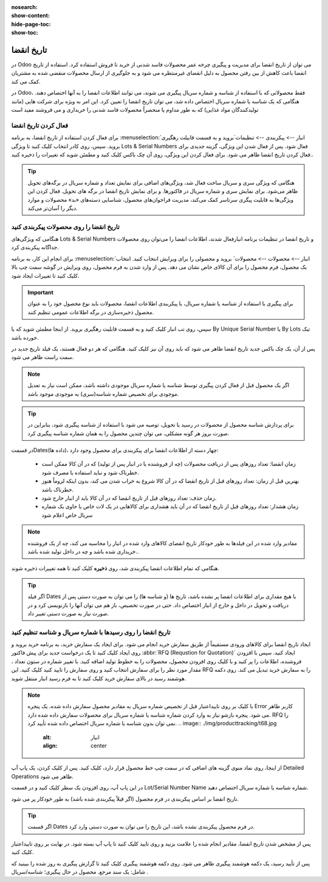 :nosearch:
:show-content:
:hide-page-toc:
:show-toc:

===============================================
تاریخ انقضا
===============================================

در Odoo می توان از تاریخ انقضا برای مدیریت و پیگیری چرخه عمر محصولات فاسد شدنی از خرید تا فروش استفاده کرد. استفاده از تاریخ انقضا باعث کاهش از بین رفتن محصول به دلیل انقضای غیرمنتظره می شود و به جلوگیری از ارسال محصولات منقضی شده به مشتریان کمک می کند.

در Odoo، فقط محصولاتی که با استفاده از شناسه و شماره سریال پیگیری می شوند، می توانند اطلاعات انقضا را به آنها اختصاص دهند. هنگامی که یک شناسه یا شماره سریال اختصاص داده شد، می توان تاریخ انقضا را تعیین کرد. این امر به ویژه برای شرکت هایی (مانند تولیدکنندگان مواد غذایی) که به طور مداوم یا منحصراً محصولات فاسد شدنی را خریداری و می فروشند مفید است


.. seealso::
   - :doc:`use lots to manage groups of products`
   - :doc:`use serial numbers to track products`


فعال کردن تاریخ انقضا
---------------------------------
برای فعال کردن استفاده از تاریخ انقضا، به برنامه  :menuselection:`انبار --> پیکربندی --> تنظیمات`بروید و به قسمت قابیلت رهگیری بروید. سپس، روی کادر انتخاب کلیک کنید تا ویژگی Lots & Serial Numbers فعال شود.
پس از فعال شدن این ویژگی، گزینه جدیدی برای فعال کردن تاریخ انقضا ظاهر می شود. برای فعال کردن این ویژگی، روی آن چک باکس کلیک کنید و مطمئن شوید که تغییرات را ذخیره کنید..

.. image:: ./img/producttracking/t66.jpg
    :alt: انبار
    :align: center


.. tip::
    هنگامی که ویژگی سری و سریال ساخت فعال شد، ویژگی‌های اضافی برای نمایش تعداد و شماره سریال در برگه‌های تحویل ظاهر می‌شود. برای نمایش سری و شماره سریال در فاکتورها. و برای نمایش تاریخ انقضا در برگه های تحویل. فعال کردن این ویژگی‌ها به قابلیت پیگری سرتاسر کمک می‌کند، مدیریت فراخوان‌های محصول، شناسایی دسته‌های «بد» محصولات و موارد دیگر را آسان‌تر می‌کند.


تاریخ انقضا را روی محصولات پیکربندی کنید
----------------------------------------------------------------------
هنگامی که ویژگی‌های Lots & Serial Numbers و تاریخ انقضا در تنظیمات برنامه انبارفعال شدند، اطلاعات انقضا را می‌توان روی محصولات جداگانه پیکربندی کرد.

برای انجام این کار، به برنامه :menuselection:`انبار --> محصولات --> محصولات` بروید و محصولی را برای ویرایش انتخاب کنید. انتخاب یک محصول، فرم محصول را برای آن کالای خاص نشان می دهد. پس از وارد شدن به فرم محصول، روی ویرایش در گوشه سمت چپ بالا کلیک کنید تا تغییرات ایجاد شود.


.. important::
    برای پیگیری با استفاده از شناسه یا شماره سریال، یا پیکربندی اطلاعات انقضا، محصولات باید نوع محصول خود را به عنوان محصول ذخیره‌سازی در برگه اطلاعات عمومی تنظیم کنند.


سپس، روی تب انبار کلیک کنید و به قسمت قابلیت رهگیری بروید. از اینجا مطمئن شوید که یا By Unique Serial Number یا By Lots تیک خورده باشد.

پس از آن، یک چک باکس جدید تاریخ انقضا ظاهر می شود که باید روی آن نیز کلیک کنید. هنگامی که هر دو فعال هستند، یک فیلد تاریخ جدید در سمت راست ظاهر می شود.

.. note::
    اگر یک محصول قبل از فعال کردن پیگیری توسط شناسه یا شماره سریال موجودی داشته باشد، ممکن است نیاز به تعدیل موجودی برای تخصیص شماره شناسه(سری) به موجودی موجود باشد.


.. tip::
    برای پردازش شناسه محصول از محصولات در رسید یا تحویل، توصیه می شود با استفاده از شناسه پیگیری شود، بنابراین در صورت بروز هر گونه مشکلی، می توان چندین محصول را به همان شماره شناسه پیگیری کرد.


.. image:: ./img/producttracking/t67.jpg
    :alt: انبار
    :align: center


در قسمتDates(داده ها)، چهار دسته از اطلاعات انقضا برای پیکربندی برای محصول وجود دارد:

   - زمان انقضا: تعداد روزهای پس از دریافت محصولات (چه از فروشنده یا در انبار پس از تولید) که در آن کالا ممکن است خطرناک شود و نباید استفاده یا مصرف شود.
   - بهترین قبل از زمان: تعداد روزهای قبل از تاریخ انقضا که در آن کالا شروع به خراب شدن می کند، بدون اینکه لزوماً هنوز خطرناک باشد.
   - زمان حذف: تعداد روزهای قبل از تاریخ انقضا که در آن کالا باید از انبار خارج شود.
   - زمان هشدار: تعداد روزهای قبل از تاریخ انقضا که در آن باید هشداری برای کالاهایی در یک لات خاص یا حاوی یک شماره سریال خاص اعلام شود


.. note::
    مقادیر وارد شده در این فیلدها به طور خودکار تاریخ انقضای کالاهای وارد شده در انبار را محاسبه می کند، چه از یک فروشنده خریداری شده باشد و چه در داخل تولید شده باشد..


هنگامی که تمام اطلاعات انقضا پیکربندی شد، روی **ذخیره** کلیک کنید تا همه تغییرات ذخیره شوند.


.. tip::
    اگر فیلد Dates با هیچ مقداری برای اطلاعات انقضا پر نشده باشد، تاریخ ها (و شناسه ها) را می توان به صورت دستی پس از دریافت و تحویل در داخل و خارج از انبار اختصاص داد. حتی در صورت تخصیص، باز هم می توان آنها را بازنویسی کرد و در صورت نیاز به صورت دستی تغییر داد.



تاریخ انقضا را روی رسیدها با شماره سریال و شناسه تنظیم کنید
-----------------------------------------------------------------------------------------
ایجاد تاریخ انقضا برای کالاهای ورودی مستقیماً از طریق سفارش خرید انجام می شود. برای ایجاد یک سفارش خرید، به برنامه خرید بروید و روی ایجاد کلیک کنید تا یک درخواست جدید برای پیش فاکتور  :abbr:`RFQ (Requstion for Quotation)` ایجاد کنید.
سپس با افزودن فروشنده، اطلاعات را پر کنید و با کلیک روی افزودن محصول، محصولات را به خطوط تولید اضافه کنید.
با تغییر شماره در ستون تعداد ، مقدار مورد نظر را برای سفارش انتخاب کنید و روی سفارش را تایید کنید کلیک کنید. این RFQ را به سفارش خرید تبدیل می کند.
روی دکمه هوشمند رسید در بالای سفارش خرید کلیک کنید تا به فرم رسید انبار منتقل شوید.


.. note::
    با کلیک بر روی تاییداعتبار قبل از تخصیص شماره سریال به مقادیر محصول سفارش داده شده، یک پنجره Error کاربر ظاهر می شود. پنجره بازشو نیاز به وارد کردن شماره شناسه یا شماره سریال برای محصولات سفارش داده شده دارد. RFQ را نمی توان بدون شناسه یا شماره سریال اختصاص داده شده تأیید کرد.
    .. image:: ./img/producttracking/t68.jpg
        :alt: انبار
        :align: center

از اینجا، روی نماد منوی گزینه های اضافی که در سمت چپ خط محصول قرار دارد، کلیک کنید. پس از کلیک کردن، یک پاپ آپ Detailed Operations ظاهر می شود.

در این پاپ آپ، روی افزودن یک سطر کلیک کنید و در قسمت Lot/Serial Number Name شماره شناسه یا شماره سریال اختصاص دهید.

تاریخ انقضا بر اساس پیکربندی در فرم محصول (اگر قبلاً پیکربندی شده باشد) به طور خودکار پر می شود.


.. tip::
    اگر قسمت Dates در فرم محصول پیکربندی نشده باشد، این تاریخ را می توان به صورت دستی وارد کرد.


پس از مشخص شدن تاریخ انقضا، مقادیر انجام شده را علامت بزنید و روی تایید کلیک کنید تا پاپ آپ بسته شود. در نهایت بر روی تاییداعتبار کلیک کنید.

.. image:: ./img/producttracking/t69.jpg
        :alt: انبار
        :align: center

پس از تأیید رسید، یک دکمه هوشمند پیگیری ظاهر می شود. روی دکمه هوشمند پیگیری کلیک کنید تا گزارش پیگیری به روز شده را ببینید که شامل: یک سند مرجع. محصول در حال پیگیری؛ شناسه/سریال .

